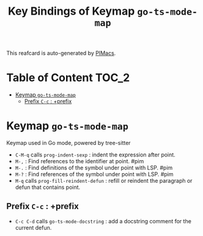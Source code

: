 #+title: Key Bindings of Keymap =go-ts-mode-map=

This reafcard is auto-generated by [[https://github.com/pivaldi/pimacs][PIMacs]].
* Table of Content :TOC_2:
- [[#keymap-go-ts-mode-map][Keymap =go-ts-mode-map=]]
  - [[#prefix-c-c--prefix][Prefix =C-c= : +prefix]]

* Keymap =go-ts-mode-map=
Keymap used in Go mode, powered by tree-sitter

- =C-M-q= calls =prog-indent-sexp= : indent the expression after point.
- =M-,= : Find references to the identifier at point. #pim
- =M-.= : Find definitions of the symbol under point with LSP. #pim
- =M-?= : Find references of the symbol under point with LSP. #pim
- =M-q= calls =prog-fill-reindent-defun= : refill or reindent the paragraph or defun that contains point.
** Prefix =C-c= : +prefix
- =C-c C-d= calls =go-ts-mode-docstring= : add a docstring comment for the current defun.
